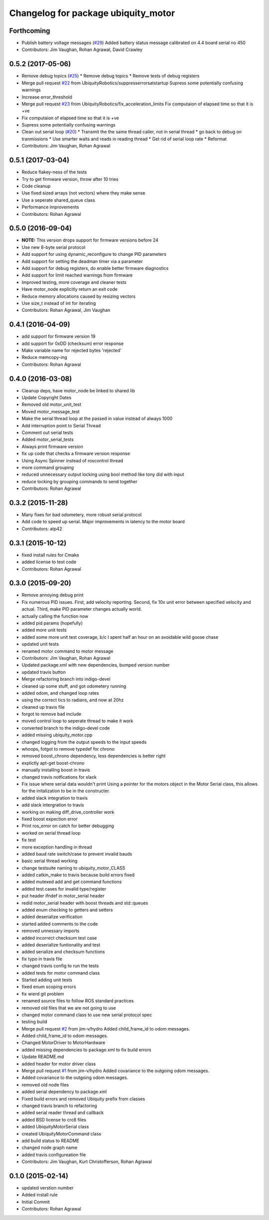^^^^^^^^^^^^^^^^^^^^^^^^^^^^^^^^^^^^
Changelog for package ubiquity_motor
^^^^^^^^^^^^^^^^^^^^^^^^^^^^^^^^^^^^

Forthcoming
-----------
* Publish battery voltage messages (`#29 <https://github.com/UbiquityRobotics/ubiquity_motor/issues/29>`_)
  Added battery status message calibrated on 4.4 board serial no 450
* Contributors: Jim Vaughan, Rohan Agrawal, David Crawley

0.5.2 (2017-05-06)
------------------
* Remove debug topics (`#25 <https://github.com/UbiquityRobotics/ubiquity_motor/issues/25>`_)
  * Remove debug topics
  * Remove tests of debug registers
* Merge pull request `#22 <https://github.com/UbiquityRobotics/ubiquity_motor/issues/22>`_ from UbiquityRobotics/suppresserrorsatstartup
  Supress some potentially confusing warnings
* Increase error_threshold
* Merge pull request `#23 <https://github.com/UbiquityRobotics/ubiquity_motor/issues/23>`_ from UbiquityRobotics/fix_acceleration_limits
  Fix computaion of elapsed time so that it is +ve
* Fix computaion of elapsed time so that it is +ve
* Supress some potentially confusing warnings
* Clean out serial loop (`#20 <https://github.com/UbiquityRobotics/ubiquity_motor/issues/20>`_)
  * Transmit the the same thread caller, not in serial thread
  * go back to debug on tranmissions
  * Use smarter waits and reads in reading thread
  * Get rid of serial loop rate
  * Reformat
* Contributors: Jim Vaughan, Rohan Agrawal

0.5.1 (2017-03-04)
------------------
* Reduce flakey-ness of the tests
* Try to get firmware version, throw after 10 tries
* Code cleanup
* Use fixed sized arrays (not vectors) where they make sense
* Use a seperate shared_queue class
* Performance improvements
* Contributors: Rohan Agrawal

0.5.0 (2016-09-04)
------------------
* **NOTE:** This version drops support for firmware versions before 24
* Use new 8-byte serial protocol
* Add support for using dynamic_reconfigure to change PID parameters
* Add support for setting the deadman timer via a parameter
* Add support for debug registers, do enable better firmware diagnostics
* Add support for limit reached warnings from firmware
* Improved testing, more coverage and cleaner tests
* Have motor_node explicitly return an exit code
* Reduce memory allocations caused by resizing vectors
* Use size_t instead of int for iterating
* Contributors: Rohan Agrawal, Jim Vaughan

0.4.1 (2016-04-09)
------------------
* add support for firmware version 19
* add support for 0xDD (checksum) error response
* Make variable name for rejected bytes 'rejected'
* Reduce memcopy-ing
* Contributors: Rohan Agrawal

0.4.0 (2016-03-08)
------------------
* Cleanup deps, have motor_node be linked to shared lib
* Update Copyright Dates
* Removed old motor_unit_test
* Moved motor_message_test
* Make the serial thread loop at the passed in value instead of always 1000
* Add interruption point to Serial Thread
* Comment out serial tests
* Added motor_serial_tests
* Always print firmware version
* fix up code that checks a firmware version response
* Using Async Spinner instead of roscontrol thread
* more command grouping
* reduced unnecessary output locking
  using bool method like tony did with input
* reduce locking by grouping commands to send together
* Contributors: Rohan Agrawal

0.3.2 (2015-11-28)
------------------
* Many fixes for bad odometery, more robust serial protocol
* Add code to speed up serial. Major improvements in latency to the motor board
* Contributors: atp42

0.3.1 (2015-10-12)
------------------
* fixed install rules for Cmake
* added license to test code
* Contributors: Rohan Agrawal

0.3.0 (2015-09-20)
------------------
* Remove annoying debug print
* Fix numerous PID issues. First, add velocity reporting. Second, fix 10x unit error between specified velocity and actual. Third, make PID parameter changes actually world.
* actually calling the function now
* added pid params (hopefully)
* added more unit tests
* added some more unit test coverage, b/c I spent half an hour on an avoidable wild goose chase
* updated unit tests
* renamed motor command to motor message
* Contributors: Jim Vaughan, Rohan Agrawal

* Updated package.xml with new dependencies, bumped version number
* updated travis button
* Merge refactoring branch into indigo-devel
* cleaned up some stuff, and got odometery running
* added odom, and changed loop rates
* using the correct tics to radians, and now at 20hz
* cleaned up travis file
* forgot to remove bad include
* moved control loop to seperate thread to make it work
* converted branch to the indigo-devel code
* added missing ubiquity_motor.cpp
* changed logging from the output speeds to the input speeds
* whoops, fotgot to remove typedef for chrono
* removed boost_chrono dependency, less dependencies is better right
* explictly apt-get boost-chrono
* manually installing boost in travis
* changed travis notfications for slack
* Fix issue where serial data wouldn't print
  Using a pointer for the motors object in the Motor Serial class, this allows for the initalization to be in the constructer.
* added slack integration to travis
* add slack intergration to travis
* working on making diff_drive_controller work
* fixed boost expection error
* Print ros_error on catch for better debugging
* worked on serial thread loop
* fix test
* more exception handling in thread
* added baud rate switch/case to prevent invalid bauds
* basic serial thread working
* change testsuite naming to ubiquity_motor_CLASS
* added catkin_make to travis because build errors fixed
* added mutexed add and get command functions
* added test cases for invalid type/register
* put header ifndef in motor_serial header
* redid motor_serial header with boost threads and std::queues
* added enum checking to getters and setters
* added deserialize verification
* started added comments to the code
* removed unnessary imports
* added incorrect checksum test case
* added deserialize funtionality and test
* added serialize and checksum functions
* fix typo in travis file
* changed travis config to run the tests
* added tests for motor command class
* Started adding unit tests
* fixed enum scoping errors
* fix wierd git problem
* renamed source files to follow ROS standard practices
* removed old files that we are not going to use
* changed motor command class to use new serial protocol spec
* testing build
* Merge pull request `#2 <https://github.com/UbiquityRobotics/ubiquity_motor/issues/2>`_ from jim-v/hydro
  Added child_frame_id to odom messages.
* Added child_frame_id to odom messages.
* Changed MotorDriver to MotorHardware
* added missing dependencies to package.xml to fix build errors
* Update README.md
* added header for motor driver class
* Merge pull request `#1 <https://github.com/UbiquityRobotics/ubiquity_motor/issues/1>`_ from jim-v/hydro
  Added covariance to the outgoing odom messages.
* Added covariance to the outgoing odom messages.
* removed old node files
* added serial dependency to package.xml
* Fixed build errors and removed Ubiquity prefix from classes
* changed travis branch to refactoring
* added serial reader thread and callback
* added BSD license to crc8 files
* added UbiquityMotorSerial class
* created UbiquityMotorCommand class
* add build status to README
* changed node graph name
* added travis configureation file
* Contributors: Jim Vaughan, Kurt Christofferson, Rohan Agrawal

0.1.0 (2015-02-14)
------------------
* updated verstion number
* Added install rule
* Initial Commit
* Contributors: Rohan Agrawal
